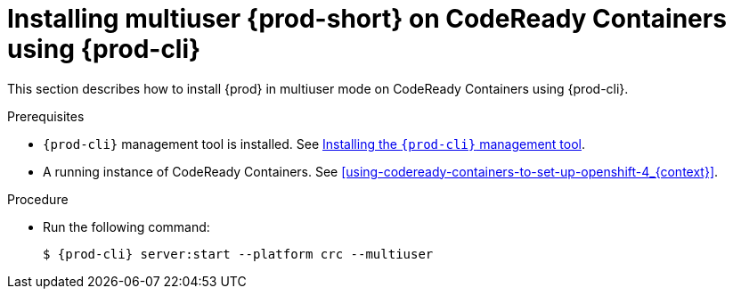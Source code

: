 // Module included in the following assemblies:
//
// running-{prod-id-short}-locally

[id="installing-multi-user-{prod-id-short}-on-codeready-containers-using-{prod-cli}_{context}"]
= Installing multiuser {prod-short} on CodeReady Containers using {prod-cli}

This section describes how to install {prod} in multiuser mode on CodeReady Containers using {prod-cli}.

.Prerequisites

* `{prod-cli}` management tool is installed. See link:{site-baseurl}che-7/installing-the-{prod-cli}-management-tool/[Installing the `{prod-cli}` management tool].

* A running instance of CodeReady Containers. See xref:using-codeready-containers-to-set-up-openshift-4_{context}[].

.Procedure

* Run the following command:
+
[subs="+attributes"]
----
$ {prod-cli} server:start --platform crc --multiuser
----
